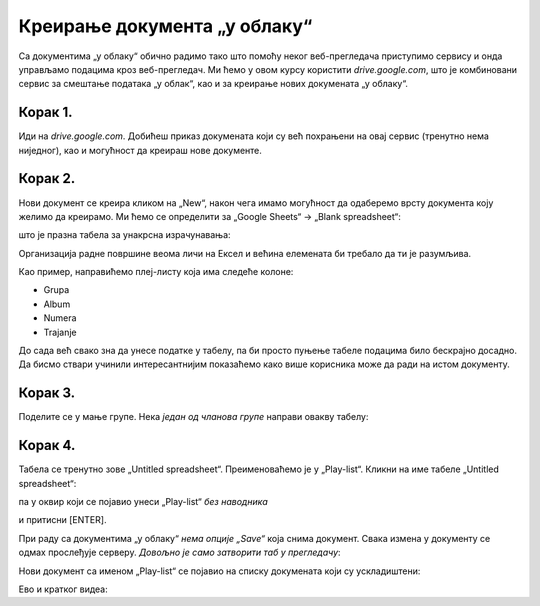 Креирање документа „у облаку“
====================================

Са документима „у облаку“ обично радимо тако што помоћу неког веб-прегледача
приступимо сервису и онда управљамо подацима кроз веб-прегледач.
Ми ћемо у овом курсу користити *drive.google.com*, 
што је комбиновани сервис за смештање података „у облак“, као и за креирање нових докумената „у облаку“. 


Корак 1.
-------------------

Иди на *drive.google.com*.
Добићеш приказ докумената који су већ похрањени на овај сервис (тренутно нема ниједног), 
као и могућност да креираш нове документе.


.. image:: ../../_images/Sh4.jpg
   :width: 600px
   :align: center


Корак 2.
--------------

Нови документ се креира кликом на „New“, након чега имамо могућност да одаберемо врсту документа коју желимо да креирамо. Ми ћемо се определити за „Google Sheets“ -> „Blank spreadsheet“:


.. image:: ../../_images/Sh5.jpg
   :width: 600px
   :align: center


што је празна табела за унакрсна израчунавања:


.. image:: ../../_images/Sh6.jpg
   :width: 600px
   :align: center


Организација радне површине веома личи на Ексел и већина елемената би требало да ти је разумљива.

Као пример, направићемо плеј-листу која има следеће колоне:

* Grupa
* Album
* Numera
* Trajanje

До сада већ свако зна да унесе податке у табелу, па би просто пуњење табеле подацима било бескрајно досадно.
Да бисмо ствари учинили интересантнијим показаћемо како више корисника може да ради на истом документу.

Корак 3.
-----------------

Поделите се у мање групе. Нека *један од чланова групе* направи овакву табелу:


.. image:: ../../_images/Sh8.jpg
   :width: 600px
   :align: center


Корак 4.
-----------------

Табела се тренутно зове „Untitled spreadsheet“. Преименоваћемо је у „Play-list“. Кликни на име табеле „Untitled spreadsheet“:


.. image:: ../../_images/Sh9.jpg
   :width: 600px
   :align: center


па у оквир који се појавио унеси „Play-list“ *без наводника*


.. image:: ../../_images/Sh10.jpg
   :width: 600px
   :align: center


и притисни [ENTER].

При раду са документима „у облаку“ *нема опције „Save“* која снима документ. Свака измена у документу се одмах прослеђује серверу. *Довољно је само затворити таб у прегледачу*:


.. image:: ../../_images/Sh11.jpg
   :width: 600px
   :align: center


Нови документ са именом „Play-list“ се појавио на списку докумената који су ускладиштени:


.. image:: ../../_images/Sh12.jpg
   :width: 600px
   :align: center

Ево и кратког видеа:

.. ytpopup:: VJCjI3EJxqM
   :width: 735
   :height: 415
   :align: center


